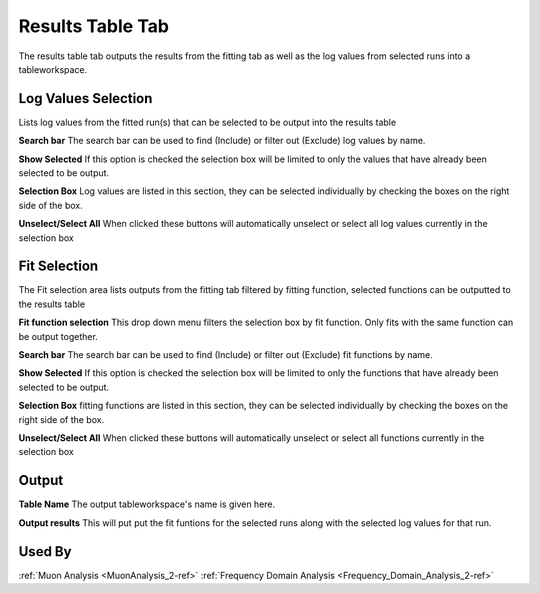 .. _muon_results_tab-ref:

Results Table Tab
-----------------

.. image::  ../images/muon_interface_tab_results.png
   :align: right
   :height: 500px

The results table tab outputs the results from the fitting tab as well as the log values from selected runs into a
tableworkspace.

Log Values Selection
^^^^^^^^^^^^^^^^^^^^
Lists log values from the fitted run(s) that can be selected to be output into the results
table

**Search bar** The search bar can be used to find (Include) or filter out (Exclude) log values by name.

**Show Selected** If this option is checked the selection box will be limited to only the values that have already
been selected to be output.

**Selection Box** Log values are listed in this section, they can be selected individually by checking the boxes on the
right side of the box.

**Unselect/Select All** When clicked these buttons will automatically unselect or select all log values currently in the
selection box

Fit Selection
^^^^^^^^^^^^^
The Fit selection area lists outputs from the fitting tab filtered by fitting function, selected functions can be
outputted to the results table

**Fit function selection** This drop down menu filters the selection box by fit function. Only fits with the same
function can be output together.

**Search bar** The search bar can be used to find (Include) or filter out (Exclude) fit functions by name.

**Show Selected** If this option is checked the selection box will be limited to only the functions that have already
been selected to be output.

**Selection Box** fitting functions are listed in this section, they can be selected individually by checking the boxes
on the right side of the box.

**Unselect/Select All** When clicked these buttons will automatically unselect or select all functions currently in the
selection box

Output
^^^^^^

**Table Name** The output tableworkspace's name is given here.

**Output results** This will put put the fit funtions for the selected runs along with the selected log values for that run.

Used By
^^^^^^^

:ref:`Muon Analysis <MuonAnalysis_2-ref>`
:ref:`Frequency Domain Analysis <Frequency_Domain_Analysis_2-ref>`
